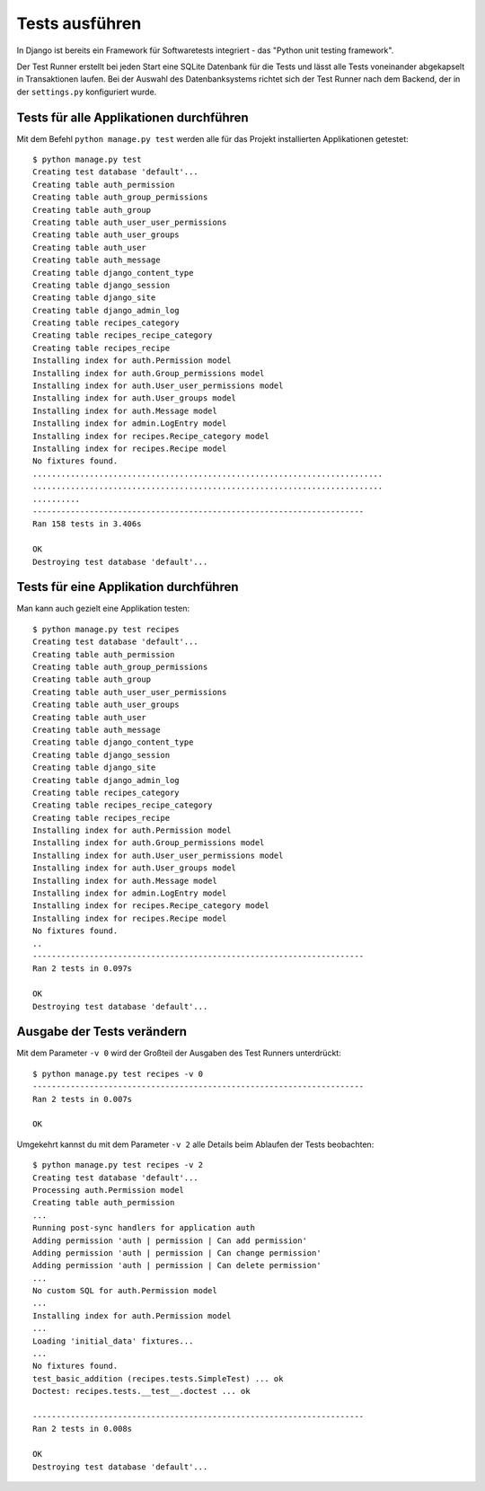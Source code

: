 Tests ausführen
***************

In Django ist bereits ein Framework für Softwaretests integriert - das "Python
unit testing framework".

Der Test Runner erstellt bei jeden Start eine SQLite Datenbank für die Tests
und lässt alle Tests voneinander abgekapselt in Transaktionen laufen. Bei der
Auswahl des Datenbanksystems richtet sich der Test Runner nach dem Backend,
der in der ``settings.py`` konfiguriert wurde.

Tests für alle Applikationen durchführen
========================================

Mit dem Befehl ``python manage.py test`` werden alle für das Projekt
installierten Applikationen getestet::

    $ python manage.py test
    Creating test database 'default'...
    Creating table auth_permission
    Creating table auth_group_permissions
    Creating table auth_group
    Creating table auth_user_user_permissions
    Creating table auth_user_groups
    Creating table auth_user
    Creating table auth_message
    Creating table django_content_type
    Creating table django_session
    Creating table django_site
    Creating table django_admin_log
    Creating table recipes_category
    Creating table recipes_recipe_category
    Creating table recipes_recipe
    Installing index for auth.Permission model
    Installing index for auth.Group_permissions model
    Installing index for auth.User_user_permissions model
    Installing index for auth.User_groups model
    Installing index for auth.Message model
    Installing index for admin.LogEntry model
    Installing index for recipes.Recipe_category model
    Installing index for recipes.Recipe model
    No fixtures found.
    ..........................................................................
    ..........................................................................
    ..........
    ----------------------------------------------------------------------
    Ran 158 tests in 3.406s

    OK
    Destroying test database 'default'...

Tests für eine Applikation durchführen
======================================

Man kann auch gezielt eine Applikation testen::

    $ python manage.py test recipes
    Creating test database 'default'...
    Creating table auth_permission
    Creating table auth_group_permissions
    Creating table auth_group
    Creating table auth_user_user_permissions
    Creating table auth_user_groups
    Creating table auth_user
    Creating table auth_message
    Creating table django_content_type
    Creating table django_session
    Creating table django_site
    Creating table django_admin_log
    Creating table recipes_category
    Creating table recipes_recipe_category
    Creating table recipes_recipe
    Installing index for auth.Permission model
    Installing index for auth.Group_permissions model
    Installing index for auth.User_user_permissions model
    Installing index for auth.User_groups model
    Installing index for auth.Message model
    Installing index for admin.LogEntry model
    Installing index for recipes.Recipe_category model
    Installing index for recipes.Recipe model
    No fixtures found.
    ..
    ----------------------------------------------------------------------
    Ran 2 tests in 0.097s

    OK
    Destroying test database 'default'...

Ausgabe der Tests verändern
===========================

Mit dem Parameter ``-v 0`` wird der Großteil der Ausgaben des Test Runners
unterdrückt::

    $ python manage.py test recipes -v 0
    ----------------------------------------------------------------------
    Ran 2 tests in 0.007s

    OK

Umgekehrt kannst du mit dem Parameter ``-v 2`` alle Details beim Ablaufen der
Tests beobachten::

    $ python manage.py test recipes -v 2
    Creating test database 'default'...
    Processing auth.Permission model
    Creating table auth_permission
    ...
    Running post-sync handlers for application auth
    Adding permission 'auth | permission | Can add permission'
    Adding permission 'auth | permission | Can change permission'
    Adding permission 'auth | permission | Can delete permission'
    ...
    No custom SQL for auth.Permission model
    ...
    Installing index for auth.Permission model
    ...
    Loading 'initial_data' fixtures...
    ...
    No fixtures found.
    test_basic_addition (recipes.tests.SimpleTest) ... ok
    Doctest: recipes.tests.__test__.doctest ... ok

    ----------------------------------------------------------------------
    Ran 2 tests in 0.008s

    OK
    Destroying test database 'default'...